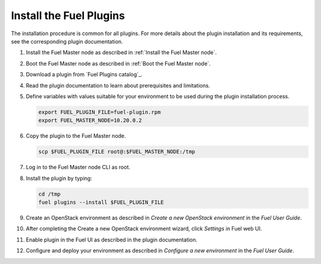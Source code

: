 .. _install_plugins:


Install the Fuel Plugins
========================

The installation procedure is common for all plugins.
For more details about the plugin installation and its requirements,
see the corresponding plugin documentation.

#. Install the Fuel Master node as described in :ref:`Install the Fuel Master node`.

#. Boot the Fuel Master node as described in :ref:`Boot the Fuel Master node`.

#. Download a plugin from `Fuel Plugins сatalog`_.

#. Read the plugin documentation to learn about prerequisites and limitations.

#. Define variables with values suitable for your environment to be used
   during the plugin installation process.

   .. code-block:: console

       export FUEL_PLUGIN_FILE=fuel-plugin.rpm
       export FUEL_MASTER_NODE=10.20.0.2

#. Copy the plugin to the Fuel Master node.

   .. code-block:: console

        scp $FUEL_PLUGIN_FILE root@:$FUEL_MASTER_NODE:/tmp

#. Log in to the Fuel Master node CLI as root.

#. Install the plugin by typing:

   .. code-block:: console

         cd /tmp
         fuel plugins --install $FUEL_PLUGIN_FILE

#. Create an OpenStack environment as described in `Create a new OpenStack environment`
   in the `Fuel User Guide`.

#. After completing the Create a new OpenStack environment wizard, click *Settings* in Fuel web UI.

#. Enable plugin in the Fuel UI as described in the plugin documentation.

#. Configure and deploy your environment as described in `Configure a new environment`
   in the `Fuel User Guide`.


.. seealso::

   - :ref:`Fuel plugins CLI <fuel-plugins-cli>`
   - `Fuel plugins catalog`_

.. links
.. _`Fuel plugins catalog`: http://stackalytics.com/report/driverlog?project_id=openstack%2Ffuel
